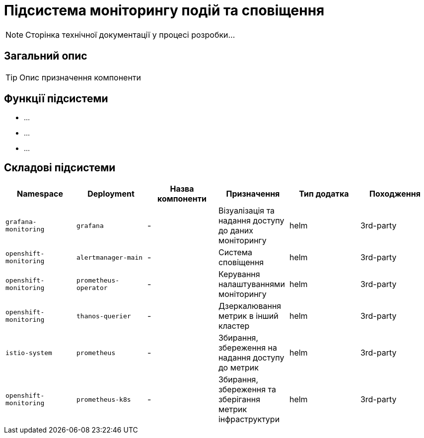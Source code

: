 = Підсистема моніторингу подій та сповіщення

[NOTE]
--
Сторінка технічної документації у процесі розробки...
--

== Загальний опис

[TIP]
Опис призначення компоненти

== Функції підсистеми

* ...
* ...
* ...

== Складові підсистеми

|===
|Namespace|Deployment|Назва компоненти|Призначення|Тип додатка|Походження

|`grafana-monitoring`
|`grafana`
|-
|Візуалізація та надання доступу до даних моніторингу
|helm
|3rd-party

|`openshift-monitoring`
|`alertmanager-main`
|-
|Система сповіщення
|helm
|3rd-party

|`openshift-monitoring`
|`prometheus-operator`
|-
|Керування налаштуваннями моніторингу
|helm
|3rd-party

|`openshift-monitoring`
|`thanos-querier`
|-
|Дзеркалювання метрик в інший кластер
|helm
|3rd-party

|`istio-system`
|`prometheus`
|-
|Збирання, збереження на надання доступу до метрик
|helm
|3rd-party

|`openshift-monitoring`
|`prometheus-k8s`
|-
|Збирання, збереження та зберігання метрик інфраструктури
|helm
|3rd-party
|===